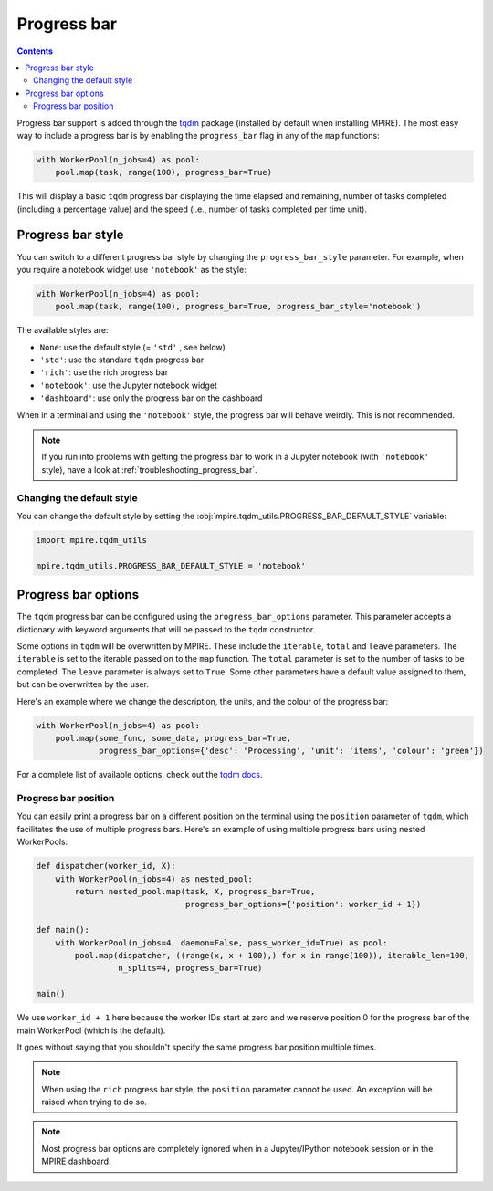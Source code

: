 Progress bar
============

.. contents:: Contents
    :depth: 2
    :local:

Progress bar support is added through the tqdm_ package (installed by default when installing MPIRE). The most easy way
to include a progress bar is by enabling the ``progress_bar`` flag in any of the ``map`` functions:

.. code-block:: python

    with WorkerPool(n_jobs=4) as pool:
        pool.map(task, range(100), progress_bar=True)

This will display a basic ``tqdm`` progress bar displaying the time elapsed and remaining, number of tasks completed
(including a percentage value) and the speed (i.e., number of tasks completed per time unit).


.. _progress_bar_style:

Progress bar style
------------------

You can switch to a different progress bar style by changing the ``progress_bar_style`` parameter. For example, when
you require a notebook widget use ``'notebook'`` as the style:

.. code-block:: python

    with WorkerPool(n_jobs=4) as pool:
        pool.map(task, range(100), progress_bar=True, progress_bar_style='notebook')

The available styles are:

- ``None``: use the default style (= ``'std'`` , see below)
- ``'std'``: use the standard ``tqdm`` progress bar
- ``'rich'``: use the rich progress bar
- ``'notebook'``: use the Jupyter notebook widget
- ``'dashboard'``: use only the progress bar on the dashboard

When in a terminal and using the ``'notebook'`` style, the progress bar will behave weirdly. This is not recommended.

.. note::

    If you run into problems with getting the progress bar to work in a Jupyter notebook (with ``'notebook'`` style),
    have a look at :ref:`troubleshooting_progress_bar`.

Changing the default style
~~~~~~~~~~~~~~~~~~~~~~~~~~

You can change the default style by setting the :obj:`mpire.tqdm_utils.PROGRESS_BAR_DEFAULT_STYLE` variable:

.. code-block:: python

    import mpire.tqdm_utils

    mpire.tqdm_utils.PROGRESS_BAR_DEFAULT_STYLE = 'notebook'

.. _tqdm: https://pypi.python.org/pypi/tqdm


Progress bar options
--------------------

The ``tqdm`` progress bar can be configured using the ``progress_bar_options`` parameter. This parameter accepts a
dictionary with keyword arguments that will be passed to the ``tqdm`` constructor.

Some options in ``tqdm`` will be overwritten by MPIRE. These include the ``iterable``, ``total`` and ``leave``
parameters. The ``iterable`` is set to the iterable passed on to the ``map`` function. The ``total`` parameter is set to
the number of tasks to be completed. The ``leave`` parameter is always set to ``True``. Some other parameters have a
default value assigned to them, but can be overwritten by the user.

Here's an example where we change the description, the units, and the colour of the progress bar:

.. code-block:: python

    with WorkerPool(n_jobs=4) as pool:
        pool.map(some_func, some_data, progress_bar=True,
                 progress_bar_options={'desc': 'Processing', 'unit': 'items', 'colour': 'green'})

For a complete list of available options, check out the `tqdm docs`_.

.. _`tqdm docs`: https://tqdm.github.io/docs/tqdm/#__init__

Progress bar position
~~~~~~~~~~~~~~~~~~~~~

You can easily print a progress bar on a different position on the terminal using the ``position`` parameter of
``tqdm``, which facilitates the use of multiple progress bars. Here's an example of using multiple progress bars using
nested WorkerPools:

.. code-block:: python

    def dispatcher(worker_id, X):
        with WorkerPool(n_jobs=4) as nested_pool:
            return nested_pool.map(task, X, progress_bar=True,
                                   progress_bar_options={'position': worker_id + 1})

    def main():
        with WorkerPool(n_jobs=4, daemon=False, pass_worker_id=True) as pool:
            pool.map(dispatcher, ((range(x, x + 100),) for x in range(100)), iterable_len=100,
                     n_splits=4, progress_bar=True)

    main()

We use ``worker_id + 1`` here because the worker IDs start at zero and we reserve position 0 for the progress bar of
the main WorkerPool (which is the default).

It goes without saying that you shouldn't specify the same progress bar position multiple times.

.. note::

    When using the ``rich`` progress bar style, the ``position`` parameter cannot be used. An exception will be raised
    when trying to do so.

.. note::

    Most progress bar options are completely ignored when in a Jupyter/IPython notebook session or in the MPIRE
    dashboard.

